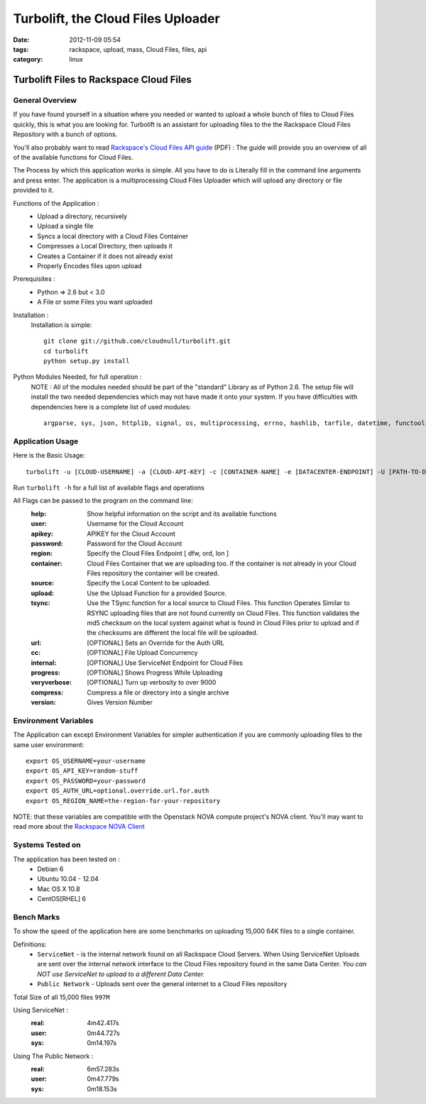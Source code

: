 Turbolift, the Cloud Files Uploader
###################################
:date: 2012-11-09 05:54
:tags: rackspace, upload, mass, Cloud Files, files, api
:category: linux 

Turbolift Files to Rackspace Cloud Files
========================================

General Overview
----------------

If you have found yourself in a situation where you needed or wanted to upload a whole bunch of files to Cloud Files quickly, this is what you are looking for. Turbolift is an assistant for uploading files to the the Rackspace Cloud Files Repository with a bunch of options.

You'll also probably want to read `Rackspace's Cloud Files API guide`__ (PDF) :
The guide will provide you an overview of all of the available functions for Cloud Files.

__ http://docs.rackspace.com/files/api/v1/cf-devguide/cf-devguide-latest.pdf

The Process by which this application works is simple. All you have to do is Literally fill in the command line arguments and press enter. The application is a multiprocessing Cloud Files Uploader which will upload any directory or file provided to it.

Functions of the Application :
  * Upload a directory, recursively 
  * Upload a single file
  * Syncs a local directory with a Cloud Files Container
  * Compresses a Local Directory, then uploads it
  * Creates a Container if it does not already exist
  * Properly Encodes files upon upload

Prerequisites :
  * Python => 2.6 but < 3.0
  * A File or some Files you want uploaded

Installation :
  Installation is simple::

    git clone git://github.com/cloudnull/turbolift.git
    cd turbolift
    python setup.py install



Python Modules Needed, for full operation :
  NOTE : All of the modules needed should be part of the "standard" Library as of Python 2.6.  The setup file will install the two needed dependencies which may not have made it onto your system. If you have difficulties with dependencies here is a complete list of used modules::
  
    argparse, sys, json, httplib, signal, os, multiprocessing, errno, hashlib, tarfile, datetime, functools, urllib


Application Usage
-----------------

Here is the Basic Usage::

    turbolift -u [CLOUD-USERNAME] -a [CLOUD-API-KEY] -c [CONTAINER-NAME] -e [DATACENTER-ENDPOINT] -U [PATH-TO-DIRECTORY]

Run ``turbolift -h`` for a full list of available flags and operations

All Flags can be passed to the program on the command line:
  :help: Show helpful information on the script and its available functions
  :user: Username for the Cloud Account
  :apikey: APIKEY for the Cloud Account
  :password: Password for the Cloud Account
  :region: Specify the Cloud Files Endpoint [ dfw, ord, lon ]
  :container: Cloud Files Container that we are uploading too. If the container is not already in your Cloud Files repository the container will be created.
  :source: Specify the Local Content to be uploaded.
  :upload: Use the Upload Function for a provided Source. 
  :tsync: Use the TSync function for a local source to Cloud Files. This function Operates Similar to RSYNC uploading files that are not found currently on Cloud Files. This function validates the md5 checksum on the local system against what is found in Cloud Files prior to upload and if the checksums are different the local file will be uploaded.
  :url: [OPTIONAL] Sets an Override for the Auth URL
  :cc: [OPTIONAL] File Upload Concurrency
  :internal: [OPTIONAL] Use ServiceNet Endpoint for Cloud Files
  :progress: [OPTIONAL] Shows Progress While Uploading
  :veryverbose: [OPTIONAL] Turn up verbosity to over 9000
  :compress: Compress a file or directory into a single archive
  :version: Gives Version Number


Environment Variables
---------------------

The Application can except Environment Variables for simpler authentication if you are commonly uploading files to the same user environment::

    export OS_USERNAME=your-username
    export OS_API_KEY=random-stuff
    export OS_PASSWORD=your-password
    export OS_AUTH_URL=optional.override.url.for.auth
    export OS_REGION_NAME=the-region-for-your-repository


NOTE: that these variables are compatible with the Openstack NOVA compute project's NOVA client.
You'll may want to read more about the `Rackspace NOVA Client`_


Systems Tested on
-----------------

The application has been tested on :
  * Debian 6
  * Ubuntu 10.04 - 12.04 
  * Mac OS X 10.8
  * CentOS[RHEL] 6

Bench Marks
-----------

To show the speed of the application here are some benchmarks on uploading 15,000 64K files to a single container.

Definitions:
  * ``ServiceNet`` - is the internal network found on all Rackspace Cloud Servers. When Using ServiceNet Uploads are sent over the internal network interface to the Cloud Files repository found in the same Data Center. `You can NOT use ServiceNet to upload to a different Data Center.`
  * ``Public Network`` - Uploads sent over the general internet to a Cloud Files repository 

Total Size of all 15,000 files ``997M``

Using ServiceNet :
   :real: 4m42.417s
   :user: 0m44.727s
   :sys: 0m14.197s

Using The Public Network :
   :real: 6m57.283s
   :user: 0m47.779s
   :sys: 0m18.153s



.. _Rackspace NOVA Client: https://github.com/rackspace/rackspace-novaclient
